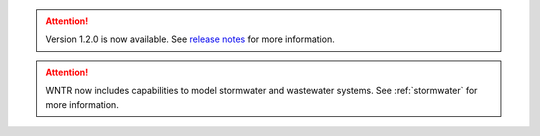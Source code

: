 .. attention:: 
    Version 1.2.0 is now available.  
    See `release notes <https://usepa.github.io/WNTR/whatsnew.html>`_
    for more information.

.. attention:: 
    WNTR now includes capabilities to model stormwater and wastewater systems. 
    See :ref:`stormwater` for more information.
